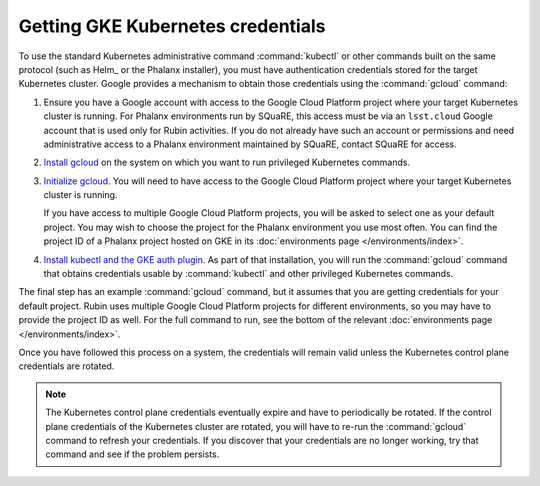 ##################################
Getting GKE Kubernetes credentials
##################################

To use the standard Kubernetes administrative command :command:`kubectl` or other commands built on the same protocol (such as Helm_ or the Phalanx installer), you must have authentication credentials stored for the target Kubernetes cluster.
Google provides a mechanism to obtain those credentials using the :command:`gcloud` command:

#. Ensure you have a Google account with access to the Google Cloud Platform project where your target Kubernetes cluster is running.
   For Phalanx environments run by SQuaRE, this access must be via an ``lsst.cloud`` Google account that is used only for Rubin activities.
   If you do not already have such an account or permissions and need administrative access to a Phalanx environment maintained by SQuaRE, contact SQuaRE for access.

#. `Install gcloud <https://cloud.google.com/sdk/docs/install>`__ on the system on which you want to run privileged Kubernetes commands.

#. `Initialize gcloud <https://cloud.google.com/sdk/docs/initializing>`__.
   You will need to have access to the Google Cloud Platform project where your target Kubernetes cluster is running.

   If you have access to multiple Google Cloud Platform projects, you will be asked to select one as your default project.
   You may wish to choose the project for the Phalanx environment you use most often.
   You can find the project ID of a Phalanx project hosted on GKE in its :doc:`environments page </environments/index>`.

#. `Install kubectl and the GKE auth plugin <https://cloud.google.com/kubernetes-engine/docs/how-to/cluster-access-for-kubectl>`__.
   As part of that installation, you will run the :command:`gcloud` command that obtains credentials usable by :command:`kubectl` and other privileged Kubernetes commands.

The final step has an example :command:`gcloud` command, but it assumes that you are getting credentials for your default project.
Rubin uses multiple Google Cloud Platform projects for different environments, so you may have to provide the project ID as well.
For the full command to run, see the bottom of the relevant :doc:`environments page </environments/index>`.

Once you have followed this process on a system, the credentials will remain valid unless the Kubernetes control plane credentials are rotated.

.. note::

   The Kubernetes control plane credentials eventually expire and have to periodically be rotated.
   If the control plane credentials of the Kubernetes cluster are rotated, you will have to re-run the :command:`gcloud` command to refresh your credentials.
   If you discover that your credentials are no longer working, try that command and see if the problem persists.
